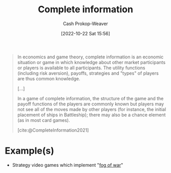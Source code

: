 :PROPERTIES:
:ID:       d80fe9f3-c36e-4878-89fc-d7ad8d6e247f
:LAST_MODIFIED: [2023-09-06 Wed 08:04]
:END:
#+title: Complete information
#+hugo_custom_front_matter: :slug "d80fe9f3-c36e-4878-89fc-d7ad8d6e247f"
#+author: Cash Prokop-Weaver
#+date: [2022-10-22 Sat 15:56]
#+filetags: :concept:

#+begin_quote
In economics and game theory, complete information is an economic situation or game in which knowledge about other market participants or players is available to all participants. The utility functions (including risk aversion), payoffs, strategies and "types" of players are thus common knowledge.

[...]

In a game of complete information, the structure of the game and the payoff functions of the players are commonly known but players may not see all of the moves made by other players (for instance, the initial placement of ships in Battleship); there may also be a chance element (as in most card games).

[cite:@CompleteInformation2021]
#+end_quote

* Example(s)

- Strategy video games which implement "[[https://en.wikipedia.org/wiki/Fog_of_war#In_video_games][fog of war]]"

* Flashcards :noexport:
** Definition :fc:
:PROPERTIES:
:CREATED: [2022-10-22 Sat 16:02]
:FC_CREATED: 2022-10-22T23:03:18Z
:FC_TYPE:  double
:ID:       19aa4dcf-4cc6-4744-a661-f955771a1dc3
:END:
:REVIEW_DATA:
| position | ease | box | interval | due                  |
|----------+------+-----+----------+----------------------|
| front    | 2.50 |   7 |   255.56 | 2024-01-09T12:07:43Z |
| back     | 2.65 |   7 |   278.71 | 2024-05-31T07:58:10Z |
:END:

[[id:d80fe9f3-c36e-4878-89fc-d7ad8d6e247f][Complete information]]

*** Back

A game in which the structure is known to all players but they may not see all moves made by other players.

*** Source
[cite:@CompleteInformation2021]
** Example(s) :fc:
:PROPERTIES:
:CREATED: [2022-10-29 Sat 08:33]
:FC_CREATED: 2022-10-29T15:34:20Z
:FC_TYPE:  double
:ID:       beb57ea8-6e66-4905-a35c-0c8eccc35843
:END:
:REVIEW_DATA:
| position | ease | box | interval | due                  |
|----------+------+-----+----------+----------------------|
| front    | 2.50 |   7 |   286.12 | 2024-03-02T15:49:24Z |
| back     | 2.80 |   7 |   325.16 | 2024-04-30T20:00:04Z |
:END:

[[id:d80fe9f3-c36e-4878-89fc-d7ad8d6e247f][Complete information]]

*** Back
- Strategy games which implement a "fog of war"
- The board game Battleship
*** Source
[cite:@CompleteInformation2021]
